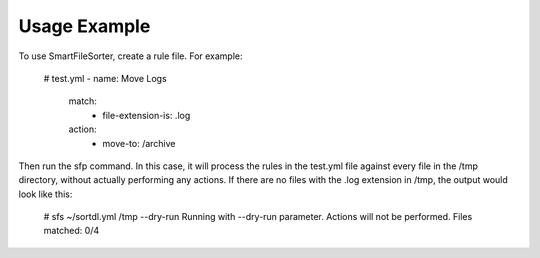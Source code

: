 ========
Usage Example
========

To use SmartFileSorter, create a rule file. For example:

    # test.yml
    - name: Move Logs
      match:
        - file-extension-is: .log
      action:
        - move-to: /archive


Then run the sfp command. In this case, it will process the rules in the test.yml file against
every file in the /tmp directory, without actually performing any actions. If there are no
files with the .log extension in /tmp, the output would look like this:

    # sfs ~/sortdl.yml /tmp --dry-run
    Running with --dry-run parameter. Actions will not be performed.
    Files matched: 0/4


